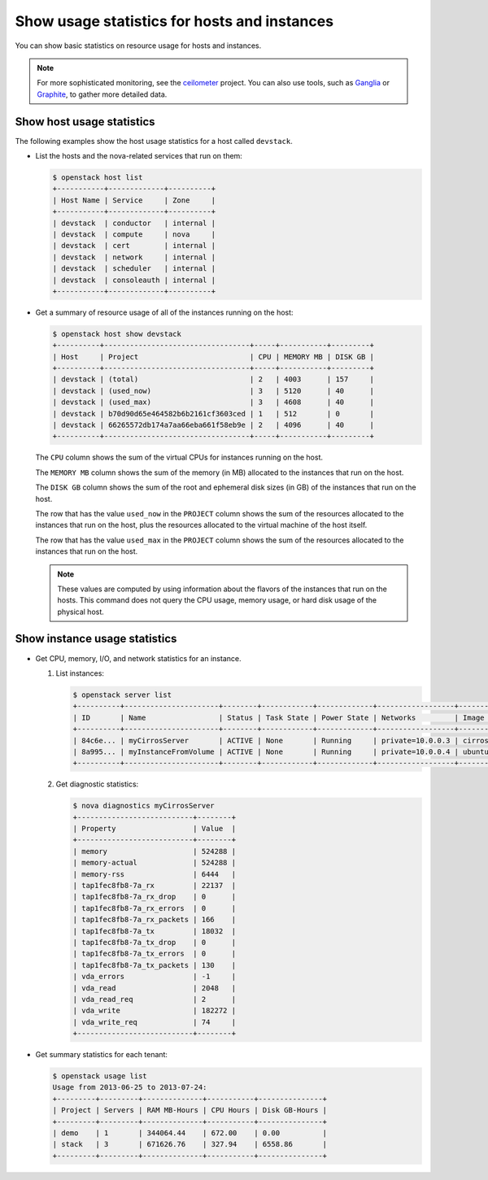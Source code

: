 =============================================
Show usage statistics for hosts and instances
=============================================

You can show basic statistics on resource usage for hosts and instances.

.. note::

   For more sophisticated monitoring, see the
   `ceilometer <https://launchpad.net/ceilometer>`__ project. You can
   also use tools, such as `Ganglia <http://ganglia.info/>`__ or
   `Graphite <http://graphite.wikidot.com/>`__, to gather more detailed
   data.

Show host usage statistics
~~~~~~~~~~~~~~~~~~~~~~~~~~

The following examples show the host usage statistics for a host called
``devstack``.

*  List the hosts and the nova-related services that run on them:

   .. code-block:: console

      $ openstack host list
      +-----------+-------------+----------+
      | Host Name | Service     | Zone     |
      +-----------+-------------+----------+
      | devstack  | conductor   | internal |
      | devstack  | compute     | nova     |
      | devstack  | cert        | internal |
      | devstack  | network     | internal |
      | devstack  | scheduler   | internal |
      | devstack  | consoleauth | internal |
      +-----------+-------------+----------+

*  Get a summary of resource usage of all of the instances running on
   the host:

   .. code-block:: console

      $ openstack host show devstack
      +----------+----------------------------------+-----+-----------+---------+
      | Host     | Project                          | CPU | MEMORY MB | DISK GB |
      +----------+----------------------------------+-----+-----------+---------+
      | devstack | (total)                          | 2   | 4003      | 157     |
      | devstack | (used_now)                       | 3   | 5120      | 40      |
      | devstack | (used_max)                       | 3   | 4608      | 40      |
      | devstack | b70d90d65e464582b6b2161cf3603ced | 1   | 512       | 0       |
      | devstack | 66265572db174a7aa66eba661f58eb9e | 2   | 4096      | 40      |
      +----------+----------------------------------+-----+-----------+---------+

   The ``CPU`` column shows the sum of the virtual CPUs for instances
   running on the host.

   The ``MEMORY MB`` column shows the sum of the memory (in MB)
   allocated to the instances that run on the host.

   The ``DISK GB`` column shows the sum of the root and ephemeral disk
   sizes (in GB) of the instances that run on the host.

   The row that has the value ``used_now`` in the ``PROJECT`` column
   shows the sum of the resources allocated to the instances that run on
   the host, plus the resources allocated to the virtual machine of the
   host itself.

   The row that has the value ``used_max`` in the ``PROJECT`` column
   shows the sum of the resources allocated to the instances that run on
   the host.

   .. note::

      These values are computed by using information about the flavors of
      the instances that run on the hosts. This command does not query the
      CPU usage, memory usage, or hard disk usage of the physical host.

Show instance usage statistics
~~~~~~~~~~~~~~~~~~~~~~~~~~~~~~

*  Get CPU, memory, I/O, and network statistics for an instance.

   #. List instances:

      .. code-block:: console

         $ openstack server list
         +----------+----------------------+--------+------------+-------------+------------------+------------+
         | ID       | Name                 | Status | Task State | Power State | Networks         | Image Name |
         +----------+----------------------+--------+------------+-------------+------------------+------------+
         | 84c6e... | myCirrosServer       | ACTIVE | None       | Running     | private=10.0.0.3 | cirros     |
         | 8a995... | myInstanceFromVolume | ACTIVE | None       | Running     | private=10.0.0.4 | ubuntu     |
         +----------+----------------------+--------+------------+-------------+------------------+------------+

   #. Get diagnostic statistics:

      .. code-block:: console

         $ nova diagnostics myCirrosServer
         +---------------------------+--------+
         | Property                  | Value  |
         +---------------------------+--------+
         | memory                    | 524288 |
         | memory-actual             | 524288 |
         | memory-rss                | 6444   |
         | tap1fec8fb8-7a_rx         | 22137  |
         | tap1fec8fb8-7a_rx_drop    | 0      |
         | tap1fec8fb8-7a_rx_errors  | 0      |
         | tap1fec8fb8-7a_rx_packets | 166    |
         | tap1fec8fb8-7a_tx         | 18032  |
         | tap1fec8fb8-7a_tx_drop    | 0      |
         | tap1fec8fb8-7a_tx_errors  | 0      |
         | tap1fec8fb8-7a_tx_packets | 130    |
         | vda_errors                | -1     |
         | vda_read                  | 2048   |
         | vda_read_req              | 2      |
         | vda_write                 | 182272 |
         | vda_write_req             | 74     |
         +---------------------------+--------+

*  Get summary statistics for each tenant:

   .. code-block:: console

      $ openstack usage list
      Usage from 2013-06-25 to 2013-07-24:
      +---------+---------+--------------+-----------+---------------+
      | Project | Servers | RAM MB-Hours | CPU Hours | Disk GB-Hours |
      +---------+---------+--------------+-----------+---------------+
      | demo    | 1       | 344064.44    | 672.00    | 0.00          |
      | stack   | 3       | 671626.76    | 327.94    | 6558.86       |
      +---------+---------+--------------+-----------+---------------+
